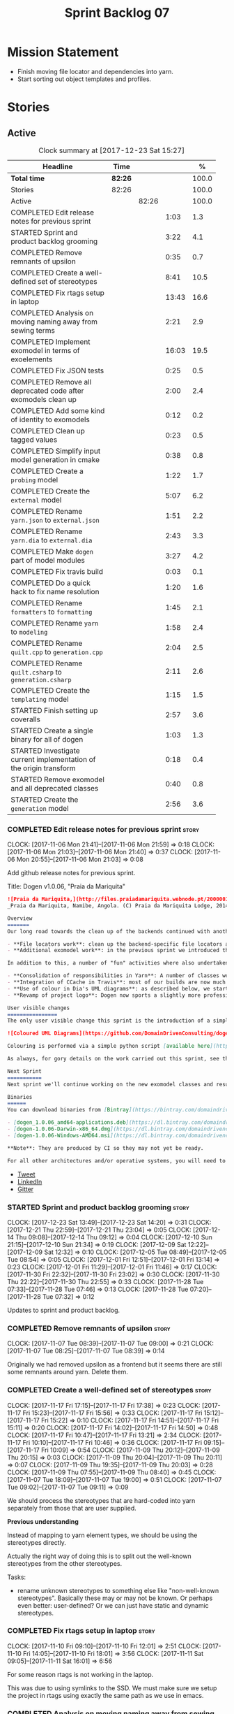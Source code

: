 #+title: Sprint Backlog 07
#+options: date:nil toc:nil author:nil num:nil
#+todo: STARTED | COMPLETED CANCELLED POSTPONED
#+tags: { story(s) epic(e) }

* Mission Statement

- Finish moving file locator and dependencies into yarn.
- Start sorting out object templates and profiles.

* Stories

** Active

#+begin: clocktable :maxlevel 3 :scope subtree :indent nil :emphasize nil :scope file :narrow 75 :formula %
#+CAPTION: Clock summary at [2017-12-23 Sat 15:27]
| <75>                                                                        |         |       |       |       |
| Headline                                                                    | Time    |       |       |     % |
|-----------------------------------------------------------------------------+---------+-------+-------+-------|
| *Total time*                                                                | *82:26* |       |       | 100.0 |
|-----------------------------------------------------------------------------+---------+-------+-------+-------|
| Stories                                                                     | 82:26   |       |       | 100.0 |
| Active                                                                      |         | 82:26 |       | 100.0 |
| COMPLETED Edit release notes for previous sprint                            |         |       |  1:03 |   1.3 |
| STARTED Sprint and product backlog grooming                                 |         |       |  3:22 |   4.1 |
| COMPLETED Remove remnants of upsilon                                        |         |       |  0:35 |   0.7 |
| COMPLETED Create a well-defined set of stereotypes                          |         |       |  8:41 |  10.5 |
| COMPLETED Fix rtags setup in laptop                                         |         |       | 13:43 |  16.6 |
| COMPLETED Analysis on moving naming away from sewing terms                  |         |       |  2:21 |   2.9 |
| COMPLETED Implement exomodel in terms of exoelements                        |         |       | 16:03 |  19.5 |
| COMPLETED Fix JSON tests                                                    |         |       |  0:25 |   0.5 |
| COMPLETED Remove all deprecated code after exomodels clean up               |         |       |  2:00 |   2.4 |
| COMPLETED Add some kind of identity to exomodels                            |         |       |  0:12 |   0.2 |
| COMPLETED Clean up tagged values                                            |         |       |  0:23 |   0.5 |
| COMPLETED Simplify input model generation in cmake                          |         |       |  0:38 |   0.8 |
| COMPLETED Create a =probing= model                                          |         |       |  1:22 |   1.7 |
| COMPLETED Create the =external= model                                       |         |       |  5:07 |   6.2 |
| COMPLETED Rename =yarn.json= to =external.json=                             |         |       |  1:51 |   2.2 |
| COMPLETED Rename =yarn.dia= to =external.dia=                               |         |       |  2:43 |   3.3 |
| COMPLETED Make =dogen= part of model modules                                |         |       |  3:27 |   4.2 |
| COMPLETED Fix travis build                                                  |         |       |  0:03 |   0.1 |
| COMPLETED Do a quick hack to fix name resolution                            |         |       |  1:20 |   1.6 |
| COMPLETED Rename =formatters= to =formatting=                               |         |       |  1:45 |   2.1 |
| COMPLETED Rename =yarn= to =modeling=                                       |         |       |  1:58 |   2.4 |
| COMPLETED Rename =quilt.cpp= to =generation.cpp=                            |         |       |  2:04 |   2.5 |
| COMPLETED Rename =quilt.csharp= to =generation.csharp=                      |         |       |  2:11 |   2.6 |
| COMPLETED Create the =templating= model                                     |         |       |  1:15 |   1.5 |
| STARTED Finish setting up coveralls                                         |         |       |  2:57 |   3.6 |
| STARTED Create a single binary for all of dogen                             |         |       |  1:03 |   1.3 |
| STARTED Investigate current implementation of the origin transform          |         |       |  0:18 |   0.4 |
| STARTED Remove exomodel and all deprecated classes                          |         |       |  0:40 |   0.8 |
| STARTED Create the =generation= model                                       |         |       |  2:56 |   3.6 |
#+TBLFM: $5='(org-clock-time% @3$2 $2..$4);%.1f
#+end:

*** COMPLETED Edit release notes for previous sprint                  :story:
    CLOSED: [2017-11-06 Mon 21:40]
    CLOCK: [2017-11-06 Mon 21:41]--[2017-11-06 Mon 21:59] =>  0:18
    CLOCK: [2017-11-06 Mon 21:03]--[2017-11-06 Mon 21:40] =>  0:37
    CLOCK: [2017-11-06 Mon 20:55]--[2017-11-06 Mon 21:03] =>  0:08

Add github release notes for previous sprint.

Title: Dogen v1.0.06, "Praia da Mariquita"

#+begin_src markdown
![Praia da Mariquita,](http://files.praiadamariquita.webnode.pt/200000109-50eaf52e2d/2015-10-17%2020.02.17.jpg)
_Praia da Mariquita, Namibe, Angola. (C) Praia da Mariquita Lodge, 2014._

Overview
=======
Our long road towards the clean up of the backends continued with another long and arduous sprint. The bulk of the work in this sprint was focused on two activities:

- **File locators work**: clean up the backend-specific file locators and move them into yarn. In order to do this we needed to generalise a large number of data structures that were originally designed to be language-specific. This has proven to be quite a challenge, and we probably still have another full sprint ahead of us on this work.
- **Additional exomodel work**: in the previous sprint we introduced the concept of _exomodels_; these originally used the regular meta-model elements such as ```yarn::object``` and so forth. This sprint it became obvious that a further round of simplification is still required, moving away from the core meta-model elements within the frontends. This work has only started but we can already see two obvious benefits: a) creating a frontend will be much easier, with very little code required b) the final JSON format will be quite trivial, making it easy for users to generate it or to map it from other tooling.

In addition to this, a number of "fun" activities where also undertaken to break away from the monotony of refactoring. These also provided tangible benefits in terms of Dogen development:

- **Consolidation of responsibilities in Yarn**: A number of classes were tidied up and moved into Yarn, making the meta-model more cohesive (file housekeeping, artefact writing, etc). Other classes already in Yarn were improved (better naming, remove classes that did not add any value, etc).
- **Integration of CCache in Travis**: most of our builds are now much quicker (in the order of tens of minutes or less) due to caching of translation units. Unfortunately, this work does not extend to GCC's Debug build (for some not yet understood reason) nor to OSX (given the peculiarities of its many packaging systems, we still haven't quite figure out how to install CCache) nor to Windows (its not clear that AppVeyor and/or MSVC support CCache or a CCache like tool).
- **Use of colour in Dia's UML diagrams**: as described below, we started colour-coding UML classes in Dia.
- **Revamp of project logo**: Dogen now sports a slightly more professional project logo [in Github](https://github.com/DomainDrivenConsulting/dogen).

User visible changes
================
The only user visible change this sprint is the introduction of a simple colour scheme for Dia UML Diagrams. This idea was largely copied from this paper: [Instinct: A Biologically Inspired Reactive Planner for Embedded Environments](http://www.robwortham.com/wp-content/uploads/2016/05/ICAPS-2016-PlanRob-Instinct-Planner.pdf). Note that the colours have no meaning to Dogen itself, but they do make interpreting diagrams a lot easier.

![Coloured UML Diagrams](https://github.com/DomainDrivenConsulting/dogen/raw/master/doc/blog/images/colour_coded_uml_diagrams.png)

Colouring is performed via a simple python script [available here](https://github.com/DomainDrivenConsulting/dogen/blob/master/projects/dia/python/colour.py), which can be executed in Dia's interactive python console.

As always, for gory details on the work carried out this sprint, see the [sprint log](https://github.com/DomainDrivenConsulting/dogen/blob/master/doc/agile/v1/sprint_backlog_06.org).

Next Sprint
===========
Next sprint we'll continue working on the new exomodel classes and resume the work on the backend-agnostic file locator.

Binaries
======
You can download binaries from [Bintray](https://bintray.com/domaindrivenconsulting/Dogen) for OSX, Linux and Windows (all 64-bit):

- [dogen_1.0.06_amd64-applications.deb](https://dl.bintray.com/domaindrivenconsulting/Dogen/1.0.06/dogen_1.0.06_amd64-applications.deb)
- [dogen-1.0.06-Darwin-x86_64.dmg](https://dl.bintray.com/domaindrivenconsulting/Dogen/1.0.06/dogen-1.0.06-Darwin-x86_64.dmg)
- [dogen-1.0.06-Windows-AMD64.msi](https://dl.bintray.com/domaindrivenconsulting/Dogen/dogen-1.0.06-Windows-AMD64.msi)

**Note**: They are produced by CI so they may not yet be ready.

For all other architectures and/or operative systems, you will need to build Dogen from source. Source downloads are available below.
#+end_src

- [[https://twitter.com/MarcoCraveiro/status/927655421531361280][Tweet]]
- [[https://www.linkedin.com/feed/update/urn:li:activity:6333421782644719616][LinkedIn]]
- [[https://gitter.im/DomainDrivenConsulting/dogen][Gitter]]

*** STARTED Sprint and product backlog grooming                       :story:
    CLOCK: [2017-12-23 Sat 13:49]--[2017-12-23 Sat 14:20] =>  0:31
    CLOCK: [2017-12-21 Thu 22:59]--[2017-12-21 Thu 23:04] =>  0:05
    CLOCK: [2017-12-14 Thu 09:08]--[2017-12-14 Thu 09:12] =>  0:04
    CLOCK: [2017-12-10 Sun 21:15]--[2017-12-10 Sun 21:34] =>  0:19
    CLOCK: [2017-12-09 Sat 12:22]--[2017-12-09 Sat 12:32] =>  0:10
    CLOCK: [2017-12-05 Tue 08:49]--[2017-12-05 Tue 08:54] =>  0:05
    CLOCK: [2017-12-01 Fri 12:51]--[2017-12-01 Fri 13:14] =>  0:23
    CLOCK: [2017-12-01 Fri 11:29]--[2017-12-01 Fri 11:46] =>  0:17
    CLOCK: [2017-11-30 Fri 22:32]--[2017-11-30 Fri 23:02] =>  0:30
    CLOCK: [2017-11-30 Thu 22:22]--[2017-11-30 Thu 22:55] =>  0:33
    CLOCK: [2017-11-28 Tue 07:33]--[2017-11-28 Tue 07:46] =>  0:13
    CLOCK: [2017-11-28 Tue 07:20]--[2017-11-28 Tue 07:32] =>  0:12

Updates to sprint and product backlog.

*** COMPLETED Remove remnants of upsilon                              :story:
    CLOSED: [2017-11-07 Tue 09:00]
    CLOCK: [2017-11-07 Tue 08:39]--[2017-11-07 Tue 09:00] =>  0:21
    CLOCK: [2017-11-07 Tue 08:25]--[2017-11-07 Tue 08:39] =>  0:14

Originally we had removed upsilon as a frontend but it seems there are
still some remnants around yarn. Delete them.

*** COMPLETED Create a well-defined set of stereotypes                :story:
    CLOSED: [2017-11-17 Fri 15:56]
    CLOCK: [2017-11-17 Fri 17:15]--[2017-11-17 Fri 17:38] =>  0:23
    CLOCK: [2017-11-17 Fri 15:23]--[2017-11-17 Fri 15:56] =>  0:33
    CLOCK: [2017-11-17 Fri 15:12]--[2017-11-17 Fri 15:22] =>  0:10
    CLOCK: [2017-11-17 Fri 14:51]--[2017-11-17 Fri 15:11] =>  0:20
    CLOCK: [2017-11-17 Fri 14:02]--[2017-11-17 Fri 14:50] =>  0:48
    CLOCK: [2017-11-17 Fri 10:47]--[2017-11-17 Fri 13:21] =>  2:34
    CLOCK: [2017-11-17 Fri 10:10]--[2017-11-17 Fri 10:46] =>  0:36
    CLOCK: [2017-11-17 Fri 09:15]--[2017-11-17 Fri 10:09] =>  0:54
    CLOCK: [2017-11-09 Thu 20:12]--[2017-11-09 Thu 20:15] =>  0:03
    CLOCK: [2017-11-09 Thu 20:04]--[2017-11-09 Thu 20:11] =>  0:07
    CLOCK: [2017-11-09 Thu 19:35]--[2017-11-09 Thu 20:03] =>  0:28
    CLOCK: [2017-11-09 Thu 07:55]--[2017-11-09 Thu 08:40] =>  0:45
    CLOCK: [2017-11-07 Tue 18:09]--[2017-11-07 Tue 19:00] =>  0:51
    CLOCK: [2017-11-07 Tue 09:02]--[2017-11-07 Tue 09:11] =>  0:09

We should process the stereotypes that are hard-coded into yarn
separately from those that are user supplied.

*Previous understanding*

Instead of mapping to yarn element types, we should be using the
stereotypes directly.

Actually the right way of doing this is to split out the well-known
stereotypes from the other stereotypes.

Tasks:

- rename unknown stereotypes to something else like "non-well-known
  stereotypes". Basically these may or may not be known. Or perhaps
  even better: user-defined? Or we can just have static and dynamic
  stereotypes.

*** COMPLETED Fix rtags setup in laptop                               :story:
    CLOSED: [2017-11-28 Tue 07:27]
    CLOCK: [2017-11-10 Fri 09:10]--[2017-11-10 Fri 12:01] =>  2:51
    CLOCK: [2017-11-10 Fri 14:05]--[2017-11-10 Fri 18:01] =>  3:56
    CLOCK: [2017-11-11 Sat 09:05]--[2017-11-11 Sat 16:01] =>  6:56

For some reason rtags is not working in the laptop.

This was due to using symlinks to the SSD. We must make sure we setup
the project in rtags using exactly the same path as we use in emacs.

*** COMPLETED Analysis on moving naming away from sewing terms        :story:
    CLOSED: [2017-12-01 Fri 13:18]
    CLOCK: [2017-12-01 Fri 13:15]--[2017-12-01 Fri 13:52] =>  0:37
    CLOCK: [2017-11-30 Thu 07:22]--[2017-11-30 Thu 08:11] =>  0:49
    CLOCK: [2017-11-28 Tue 17:52]--[2017-11-28 Tue 18:47] =>  0:55

Originally we came up with the sewing naming convention because there
was this idea that we'd end up with a large number of little tools,
each with their own model and binary. However, with the hindsight of
several years of development and better understanding of the domain,
it now seems that the big building blocks are as follows:

- =frontend=: what we are calling =exomodel= at present and associated
  types; its interface, registrar, etc; the dia and json frontends.
- "middle-end": which we could call =modeling= core meta-model types,
  transformations and helpers.
- =backend=: effectively the =cpp= and =csharp= backends. Conceptually
  these could make up the =quilt= kernel but this can just be a string
  rather than a namespace. We are not even sure if we will ever
  require more than one kernel. We could also call this component
  =codegen= given its only concern is to generate code. Alternatively:
  =generation=.
- =templating=: wale and stitch.
- =annotations=: this can stay as it is, though it would be nice to
  have a class called tagged value, in keeping with the literature.
- =formatters=: this can be renamed to =formatting=?
- =utility=: stays as is.

The big question to ask here though is what is the purpose of the code
structure. In theory, one could be renaming and refactoring for ever,
so there must be some kind of halting function that tells us when we
reached some kind of stable state that is good enough. This could be
achieved via criteria. We can come up with a laundry list of what the
project structure should promote.

Notes on project structure:

- it should make it easy to add new frontends. A developer should not
  need to know anything about the internals of yarn/modeling in order
  to add a new frontend. The current structure fails on this regard
  because we have merged the frontends with the middle-end.
- it should make it easy to add new backends. This is already the
  case, more or less, given the decoupling we've done of quilt and
  yarn.
- the names should provide a good indication of what the model does,
  at least to someone familiar to the domain. We fail on this regard
  due to the use of sewing terms which are not used commonly in the
  model driven literature.
- the dependencies between projects should not have cycles. This is
  the case at present, but having said that we still have yarn
  connected to both the frontends and the backends (even if this is
  achieved via interfaces). An ideal world would be where the three
  components would be linked in linear fashion only. However, one has
  to be wary of foolish consistency here. In terms of the domain
  literature, making everything a transform is the correct approach
  and this is what we've achieved at present (e.g. frontends and
  backends are merely transformations). Also the dependency is
  cyclical only if one considers its run-time aspects rather than
  compile time. The middle-end compiles fine in isolation, but one
  cannot run its tests because they rely on the presence of frontends
  and backends.
- another way of looking at the problem is to say that we need a
  mirror structure for frontends/middlened/backends: they all have a
  meta-model and transforms. Each can expose transform chains. This in
  effect moves us a bit backwards the old world where we had knit as a
  top-level model but we don't have a good name for what "knit" would
  be. Its responsibility would be to hook together the top-level
  transforms. We moved away from it because knit was mainly an empty
  model with only two or three classes, so the overhead did not
  justify its existence.
- if we were to move what we currently call =model= into a =backend=
  project, and move all the associated transforms as well, we would
  have a slightly meatier model (e.g. as opposed to =quilt= which had
  only a couple of classes). This would also help in terms of
  symmetry: three tiers, each with its meta-model and transforms. You
  only need to know about the transforms on a given tier when you are
  doing changes there. One slight wrinkle to this symmetric nirvana is
  that we still have a =model= and a =text_model=, both of which would
  live (presumably) in codegen. Or if not, then middleend would have a
  similar issue (endomodel and model). The latter makes more sense. We
  could probably get away with endomodel - in fact it becomes even
  more meaningful, the model used for internal purposes only. All
  other models can be rename to just "model".
- all of this leaves us with the perennial question of who guards the
  guardians. We need a top-level model that glues together the other
  three. This is knit by another name. The engineering decision that
  has to be made is whether having a trivial model like knit (for
  which we do not have a good name) and making the project structure
  clean outweighs having little "modelets" with very little
  responsibility.
- the model that sits at the top could be called =orchestrator= or
  =orchestration= because it orchestrates all components.

In conclusion, we'd have the following libraries:

- =annotations=: unchanged.
- =formatting=: simple rename. No longer =formatters= as this is not
  the place where all formatters are defined, but instead provides the
  primitives for formatting.
- =dia=: unchanged.
- =exogenous=, including =exogenous.dia= and =exogenous.json=:
  frontends and associated transforms. With this name, we don't have
  to worry about finding a good name for middle-end. Also frontend and
  backend imply there is only one way to hook together the components,
  which is not right.
- =modeling=: endomodel and all associated transforms and
  helpers.
- =codegen=, including =codegen.cpp= and =codegen.csharp=. model and
  all associated transforms and helpers move to =codegen=. Model now
  becomes more like formattables model; we probably need to introduce
  a class like augmented element that aggregates element and element
  properties.
- =templates=: merges stitch and wale; these become namespaces.
- =orchestration=: top-level transforms (e.g. knit, tailor). Depends
  on all other libraries.

And the following binaries:

- =cli=: (producing =dogen.cli=): command-line interface for all
  functionality.
- =web=: wt based site.
- =http=: beast based api.
- =server=: raw sockets api.

*** COMPLETED Implement exomodel in terms of exoelements              :story:
    CLOSED: [2017-12-05 Tue 08:37]
    CLOCK: [2017-12-04 Mon 22:47]--[2017-12-04 Mon 23:46] =>  0:59
    CLOCK: [2017-12-04 Mon 22:42]--[2017-12-04 Mon 22:46] =>  0:04
    CLOCK: [2017-12-04 Mon 22:35]--[2017-12-04 Mon 22:41] =>  0:06
    CLOCK: [2017-12-04 Mon 20:41]--[2017-12-04 Mon 22:34] =>  1:53
    CLOCK: [2017-12-03 Sun 08:07]--[2017-12-03 Sun 08:44] =>  0:37
    CLOCK: [2017-12-03 Sun 00:22]--[2017-12-03 Sun 00:45] =>  0:23
    CLOCK: [2017-12-02 Sat 23:49]--[2017-12-03 Sun 00:21] =>  0:32
    CLOCK: [2017-12-02 Sat 23:18]--[2017-12-02 Sat 23:48] =>  0:30
    CLOCK: [2017-12-02 Sat 23:09]--[2017-12-02 Sat 23:17] =>  0:08
    CLOCK: [2017-12-02 Sat 22:01]--[2017-12-02 Sat 23:08] =>  1:07
    CLOCK: [2017-12-02 Sat 21:48]--[2017-12-02 Sat 22:00] =>  0:12
    CLOCK: [2017-12-02 Sat 21:16]--[2017-12-02 Sat 21:47] =>  0:31
    CLOCK: [2017-12-02 Sat 20:55]--[2017-12-02 Sat 21:15] =>  0:20
    CLOCK: [2017-12-02 Sat 20:44]--[2017-12-02 Sat 20:47] =>  0:03
    CLOCK: [2017-12-02 Sat 20:37]--[2017-12-02 Sat 20:43] =>  0:06
    CLOCK: [2017-12-02 Sat 20:29]--[2017-12-02 Sat 20:36] =>  0:07
    CLOCK: [2017-12-02 Sat 19:32]--[2017-12-02 Sat 20:28] =>  0:56
    CLOCK: [2017-12-02 Sat 17:06]--[2017-12-02 Sat 17:45] =>  0:39
    CLOCK: [2017-12-02 Sat 16:55]--[2017-12-02 Sat 17:05] =>  0:10
    CLOCK: [2017-12-02 Sat 15:40]--[2017-12-02 Sat 16:54] =>  1:14
    CLOCK: [2017-12-02 Sat 12:24]--[2017-12-02 Sat 12:28] =>  0:04
    CLOCK: [2017-12-02 Sat 12:05]--[2017-12-02 Sat 12:23] =>  0:18
    CLOCK: [2017-12-02 Sat 11:31]--[2017-12-02 Sat 12:04] =>  0:33
    CLOCK: [2017-12-01 Fri 23:29]--[2017-12-01 Fri 23:31] =>  0:02
    CLOCK: [2017-12-01 Fri 23:21]--[2017-12-01 Fri 23:28] =>  0:07
    CLOCK: [2017-12-01 Fri 23:06]--[2017-12-01 Fri 23:20] =>  0:14
    CLOCK: [2017-12-01 Fri 22:46]--[2017-12-01 Fri 23:05] =>  0:19
    CLOCK: [2017-12-01 Fri 22:35]--[2017-12-01 Fri 22:45] =>  0:10
    CLOCK: [2017-12-01 Fri 21:14]--[2017-12-01 Fri 22:34] =>  1:20
    CLOCK: [2017-12-01 Fri 21:03]--[2017-12-01 Fri 21:13] =>  0:10
    CLOCK: [2017-12-01 Fri 18:42]--[2017-12-01 Fri 18:51] =>  0:09
    CLOCK: [2017-12-01 Fri 15:58]--[2017-12-01 Fri 16:06] =>  0:08
    CLOCK: [2017-12-01 Fri 14:25]--[2017-12-01 Fri 15:46] =>  1:21
    CLOCK: [2017-12-01 Fri 13:53]--[2017-12-01 Fri 14:24] =>  0:31

For details on the analysis, see the comments in the previous sprint.

Notes:

- now that there is no longer a mismatch between dia's model and
  yarn's model we can probably do away with the processed object and
  processed comment, and simply map dia directly into yarn.

Tasks:

- change yarn.dia to remember the "contained by" name rather than the
  module name. Construct the object names from the contained by
  name. Actually this won't work; the reason why we remember the
  entire module is because we need to do a lookup in order to find the
  module so we can update the documentation. We will still have this
  problem when it comes to exoelements. Best to just create another
  map this time to exoelement and follow the pattern. Actually, we can
  clean this up slightly: create a map of exoelements
- add exoelement, exoattribute.
- create a parallel infrastructure in dia that populates the
  exoelements.
- create a new transform that converts exoelements into
  endomodels. Somehow isolate the dia part of the pipeline so we can
  switch between new world and old world. Actually we could very
  simply check the exoelements container; if not empty use that,
  otherwise use legacy.
- once we get the dia side of the pipeline working, delete all classes
  related to old world in yarn.dia.
- create an hydrator that reads the new json and creates
  exoelements. Add some basic feature switch so we can alternate
  between new world and old world.

Problems:

- modules do not have a stereotype
- add yarn element types enum to yarn and a method that given a
  container of strings, returns the types. Use these in yarn.dia
- add string constants for element stereotypes and use these to mark
  the exoelements. Use this method in the stereotypes transforms in
  yarn.
- name does not have the module (e.g. contained by is not working).

Tasks:

- add a new boolean flag to switch between new world and old
  world. Set it only on yarn.dia for now.
- move naming transform to endomodels.
- add code in exomodel to endomodel transform to convert exolements
  into elements. Look at yarn.dia for this.
- handle root module in terms of exoelements.
- handle annotations. We need to create some kind of factory that uses
  the annotation groups factory logic but just for a single
  annotation.
- create new JSON format for exomodels. Update JSON parser to
  read/write it. Set flag to true in JSON.
- JSON needs to explicitly contain fallback stereotype or else tailor
  roundtrip will fail. We should check that fallback is not default,
  if so do not bother outputting it.

*** COMPLETED Fix JSON tests                                          :story:
    CLOSED: [2017-12-05 Tue 08:48]
    CLOCK: [2017-12-05 Tue 08:38]--[2017-12-05 Tue 08:48] =>  0:10
    CLOCK: [2017-12-05 Tue 08:22]--[2017-12-05 Tue 08:37] =>  0:15

After implementing the exomoel in terms of exoelements, we broke the
JSON tests.

*** COMPLETED Remove all deprecated code after exomodels clean up     :story:
    CLOSED: [2017-12-05 Tue 21:12]
    CLOCK: [2017-12-05 Tue 20:55]--[2017-12-05 Tue 21:16] =>  0:21
    CLOCK: [2017-12-05 Tue 20:31]--[2017-12-05 Tue 20:54] =>  0:23
    CLOCK: [2017-12-05 Tue 19:25]--[2017-12-05 Tue 19:41] =>  0:16
    CLOCK: [2017-12-05 Tue 18:22]--[2017-12-05 Tue 18:45] =>  0:23
    CLOCK: [2017-12-05 Tue 18:16]--[2017-12-05 Tue 18:21] =>  0:05
    CLOCK: [2017-12-05 Tue 18:11]--[2017-12-05 Tue 18:15] =>  0:04
    CLOCK: [2017-12-05 Tue 17:53]--[2017-12-05 Tue 18:10] =>  0:17
    CLOCK: [2017-12-05 Tue 09:01]--[2017-12-05 Tue 09:07] =>  0:06
    CLOCK: [2017-12-05 Tue 08:55]--[2017-12-05 Tue 09:00] =>  0:05

Remove all deprecated code:

- yarn.json: hydrator related classes
- yarn: drop exoelement properties, drop new code logic, groups in
  context, annotations transform, nameable/metanameable from exomodel.
- annotations: scribble groups and related classes.
- stitch: drop usage of scribbles

*** COMPLETED Add some kind of identity to exomodels                  :story:
    CLOSED: [2017-12-05 Tue 21:30]
    CLOCK: [2017-12-05 Tue 21:17]--[2017-12-05 Tue 21:29] =>  0:12

We need some way of identifying exomodels. We cannot use the name
"name" given that this is computed based on meta-data. However, we
could use either "id" or filename.

*** COMPLETED Clean up tagged values                                  :story:
    CLOSED: [2017-12-05 Tue 21:55]
    CLOCK: [2017-12-05 Tue 21:37]--[2017-12-05 Tue 21:55] =>  0:18
    CLOCK: [2017-12-05 Tue 21:31]--[2017-12-05 Tue 21:36] =>  0:05

Tasks:

- rename entries in annotations to tagged values.
- rename key value pairs to tagged values in yarn.dia processed
  object.

*** COMPLETED Simplify input model generation in cmake                :story:
    CLOSED: [2017-12-07 Thu 08:59]
    CLOCK: [2017-12-07 Thu 08:23]--[2017-12-07 Thu 09:01] =>  0:38

At present we have copy and pasted the input model targets in cmake,
for both JSON and dia. This is not ideal:

- its a pain to add new targets
- JSON and dia options can start to diverge over time.

Factor out all the common code and create targets using a loop.

*** COMPLETED Create a =probing= model                                :story:
    CLOSED: [2017-12-09 Sat 12:28]
    CLOCK: [2017-12-09 Sat 12:14]--[2017-12-09 Sat 12:21] =>  0:07
    CLOCK: [2017-12-09 Sat 12:02]--[2017-12-09 Sat 12:13] =>  0:11
    CLOCK: [2017-12-09 Sat 11:45]--[2017-12-09 Sat 12:01] =>  0:16
    CLOCK: [2017-12-09 Sat 11:29]--[2017-12-09 Sat 11:44] =>  0:15
    CLOCK: [2017-12-09 Sat 11:01]--[2017-12-09 Sat 11:28] =>  0:27
    CLOCK: [2017-12-07 Thu 09:01]--[2017-12-07 Thu 09:07] =>  0:06

We need to move the probing logic into a transforms model, so we can
use it outside of yarn. We should also move:

- context, context factory
- options

Actually it makes more sense to just have the probing infrastructure.

We need a way to generalise the "initial input" dumping. In effect,
what we are really saying is that within a transform we may need to
dump more state than just the initial inputs. We need a way to express
this in the probing API.

*** COMPLETED Create the =external= model                             :story:
    CLOSED: [2017-12-09 Sat 16:47]
    CLOCK: [2017-12-09 Sat 16:20]--[2017-12-09 Sat 16:38] =>  0:18
    CLOCK: [2017-12-09 Sat 16:02]--[2017-12-09 Sat 16:19] =>  0:17
    CLOCK: [2017-12-09 Sat 15:23]--[2017-12-09 Sat 16:01] =>  0:38
    CLOCK: [2017-12-09 Sat 14:34]--[2017-12-09 Sat 15:22] =>  0:48
    CLOCK: [2017-12-09 Sat 12:48]--[2017-12-09 Sat 13:02] =>  0:14
    CLOCK: [2017-12-09 Sat 12:33]--[2017-12-09 Sat 12:47] =>  0:14
    CLOCK: [2017-12-06 Wed 20:43]--[2017-12-06 Wed 23:21] =>  2:38

Create a new model called =external= and move all exogenous model
related class to it.

Consider naming it =codec=.

We should also split the model into the usual transforms, helpers,
meta-model etc split. The top level transforms should be:

- to dia diagram
- to processed object
- to model

Notes:

- we should have a dia to codec model chain.
- rename adapter to factory to match processed object.

*** COMPLETED Rename =yarn.json= to =external.json=                   :story:
    CLOSED: [2017-12-10 Sun 00:16]
    CLOCK: [2017-12-10 Sun 00:10]--[2017-12-10 Sun 00:16] =>  0:06
    CLOCK: [2017-12-09 Sat 23:36]--[2017-12-10 Sun 00:09] =>  0:33
    CLOCK: [2017-12-09 Sat 21:46]--[2017-12-09 Sat 22:16] =>  0:30
    CLOCK: [2017-12-09 Sat 21:24]--[2017-12-09 Sat 21:45] =>  0:21
    CLOCK: [2017-12-09 Sat 21:05]--[2017-12-09 Sat 21:23] =>  0:18
    CLOCK: [2017-12-09 Sat 21:01]--[2017-12-09 Sat 21:04] =>  0:03

As per analysis story, we are moving away from the sewing terms.

*** COMPLETED Rename =yarn.dia= to =external.dia=                     :story:
    CLOSED: [2017-12-10 Sun 15:02]
    CLOCK: [2017-12-10 Sun 20:55]--[2017-12-10 Sun 21:14] =>  0:19
    CLOCK: [2017-12-10 Sun 15:00]--[2017-12-10 Sun 15:02] =>  0:02
    CLOCK: [2017-12-10 Sun 14:51]--[2017-12-10 Sun 14:59] =>  0:08
    CLOCK: [2017-12-10 Sun 00:56]--[2017-12-10 Sun 01:12] =>  0:16
    CLOCK: [2017-12-10 Sun 00:17]--[2017-12-10 Sun 00:55] =>  0:38
    CLOCK: [2017-12-09 Sat 23:21]--[2017-12-09 Sat 23:35] =>  0:14
    CLOCK: [2017-12-09 Sat 22:17]--[2017-12-09 Sat 22:38] =>  0:21
    CLOCK: [2017-12-09 Sat 17:26]--[2017-12-09 Sat 17:28] =>  0:02
    CLOCK: [2017-12-09 Sat 17:01]--[2017-12-09 Sat 17:25] =>  0:24
    CLOCK: [2017-12-09 Sat 16:59]--[2017-12-09 Sat 17:00] =>  0:01
    CLOCK: [2017-12-09 Sat 16:54]--[2017-12-09 Sat 16:58] =>  0:04
    CLOCK: [2017-12-09 Sat 16:48]--[2017-12-09 Sat 16:53] =>  0:05
    CLOCK: [2017-12-09 Sat 16:38]--[2017-12-09 Sat 16:47] =>  0:09

As per analysis story, we are moving away from the sewing terms.

*** COMPLETED Make =dogen= part of model modules                      :story:
    CLOSED: [2017-12-12 Tue 23:12]
    CLOCK: [2017-12-12 Tue 20:25]--[2017-12-12 Tue 23:12] =>  2:47
    CLOCK: [2017-12-12 Tue 19:44]--[2017-12-12 Tue 20:24] =>  0:40

Whilst we are renaming the models, we should perform a long-standing
task from the early days of dogen: to make =dogen= part of the model
modules rather than the external modules. This makes the folder
structure cleaner under projects. This needs to be done all in one go
for it to work or else it will break resolution.

Tasks:

- rename input models
- drop external module from input models, add to model modules
- rename project folders
- code-generate; expectation is that no files will change (after
  folder rename).

*** COMPLETED Fix travis build                                        :story:
    CLOSED: [2017-12-13 Wed 08:29]
    CLOCK: [2017-12-13 Wed 08:26]--[2017-12-13 Wed 08:29] =>  0:03

- C# cannot locate solution
- hello world cannot locate diagram

*** COMPLETED Do a quick hack to fix name resolution                  :story:
    CLOSED: [2017-12-14 Thu 09:09]
    CLOCK: [2017-12-14 Thu 08:49]--[2017-12-14 Thu 09:07] =>  0:18
    CLOCK: [2017-12-14 Thu 08:27]--[2017-12-14 Thu 08:48] =>  0:21
    CLOCK: [2017-12-13 Wed 08:30]--[2017-12-13 Wed 09:11] =>  0:41

Even since we did the external modules / model modules change we broke
code generation; this is because we do not go up the model modules
during name resolution. Add this to resolver.

Add a quick hack just to get the code generator working. We will fix
this properly later.

*** COMPLETED Rename =formatters= to =formatting=                     :story:
    CLOSED: [2017-12-19 Tue 11:30]
    CLOCK: [2017-12-19 Tue 11:14]--[2017-12-19 Tue 11:32] =>  0:18
    CLOCK: [2017-12-19 Tue 08:31]--[2017-12-19 Tue 08:43] =>  0:12
    CLOCK: [2017-12-19 Tue 08:23]--[2017-12-19 Tue 08:30] =>  0:07
    CLOCK: [2017-12-19 Tue 07:37]--[2017-12-19 Tue 08:22] =>  0:45
    CLOCK: [2017-12-19 Tue 07:20]--[2017-12-19 Tue 07:36] =>  0:16
    CLOCK: [2017-12-19 Tue 06:58]--[2017-12-19 Tue 07:05] =>  0:38

As per analysis story, we are moving away from the sewing terms.

*** COMPLETED Rename =yarn= to =modeling=                             :story:
    CLOSED: [2017-12-21 Thu 22:39]
    CLOCK: [2017-12-21 Thu 22:40]--[2017-12-21 Thu 22:58] =>  0:18
    CLOCK: [2017-12-21 Thu 22:21]--[2017-12-21 Thu 22:39] =>  0:18
    CLOCK: [2017-12-21 Thu 22:03]--[2017-12-21 Thu 22:20] =>  0:17
    CLOCK: [2017-12-21 Thu 20:57]--[2017-12-21 Thu 22:02] =>  1:05

As per analysis story, we are moving away from the sewing terms.

Tasks:

- rename endomodel to just model.
- simplify the transform options to contain only modeling specific
  things.

*** COMPLETED Rename =quilt.cpp= to =generation.cpp=                  :story:
    CLOSED: [2017-12-22 Fri 14:19]
    CLOCK: [2017-12-22 Fri 14:02]--[2017-12-22 Fri 14:19] =>  0:17
    CLOCK: [2017-12-22 Fri 10:33]--[2017-12-22 Fri 12:20] =>  1:47

As per analysis story, we are moving away from the sewing terms.

*** COMPLETED Rename =quilt.csharp= to =generation.csharp=            :story:
    CLOSED: [2017-12-22 Fri 17:32]
    CLOCK: [2017-12-22 Fri 15:05]--[2017-12-22 Fri 16:32] =>  1:27
    CLOCK: [2017-12-22 Fri 14:20]--[2017-12-22 Fri 15:04] =>  0:44

As per analysis story, we are moving away from the sewing terms.

*** COMPLETED Create the =templating= model                           :story:
    CLOSED: [2017-12-22 Fri 21:49]
    CLOCK: [2017-12-22 Fri 21:43]--[2017-12-22 Fri 21:49] =>  0:06
    CLOCK: [2017-12-22 Fri 21:03]--[2017-12-22 Fri 21:42] =>  0:39
    CLOCK: [2017-12-22 Fri 17:15]--[2017-12-22 Fri 17:45] =>  0:30

As per analysis story, we are moving away from the sewing terms.

Merge stitch and wale into a new model called =templating=.

*** STARTED Finish setting up coveralls                               :story:
    CLOCK: [2017-11-29 Wed 23:48]--[2017-11-30 Thu 00:21] =>  0:33
    CLOCK: [2017-11-29 Wed 22:45]--[2017-11-29 Wed 23:47] =>  1:02
    CLOCK: [2017-11-29 Wed 21:50]--[2017-11-29 Wed 22:20] =>  0:30
    CLOCK: [2017-11-29 Wed 19:02]--[2017-11-29 Wed 19:54] =>  0:52

Remaining issues:

- we are generating far too much output. We need to keep it quieter or
  we will break travis.
- we are not filtering out non-project files from initial
  processing. There must be a gcov option to ignore files.

: Process: /home/marco/Development/DomainDrivenConsulting/dogen/build/output/gcc-5/Debug/projects/quilt/spec/CMakeFiles/quilt.spec.dir/main.cpp.gcda
: ------------------------------------------------------------------------------
: File '../../../../projects/quilt/spec/main.cpp'
: Lines executed:62.50% of 8
: Creating '^#^#^#^#projects#quilt#spec#main.cpp.gcov'
:
: File '/usr/local/personal/include/boost/smart_ptr/detail/sp_counted_impl.hpp'
: Lines executed:60.00% of 20
: Creating '#usr#local#personal#include#boost#smart_ptr#detail#sp_counted_impl.hpp.gcov'

See also:

- [[https://github.com/JoakimSoderberg/coveralls-cmake-example/blob/master/CMakeLists.txt][example use of coveralls-cmake]]
- [[https://github.com/SpinWaveGenie/SpinWaveGenie/blob/master/libSpinWaveGenie/CMakeLists.txt][SpinWaveGenie's support for Coveralls]]
- maybe we should just use a different coverage provider. [[https://codecov.io/gh/DomainDrivenConsulting/dogen][CodeCov]]
  seems to be used by the kool kids. Example: [[https://github.com/ChaiScript/ChaiScript/blob/develop/CMakeLists.txt][ChaiScript]]. Example repo
  [[https://github.com/codecov/example-cpp11][here]] and for CMake specifically, [[https://github.com/codecov/example-cpp11-cmake][here]].
- we should generate coverage from the clang debug build only since
  that is the fastest build we have. We should use the clang coverage
  tool. See [[https://clang.llvm.org/docs/SourceBasedCodeCoverage.html][this document]].

Previous story [[https://github.com/DomainDrivenConsulting/dogen/blob/master/doc/agile/sprint_backlog_84.org#add-initial-support-for-coveralls][here]].

Notes:
- problems with python dependencies: [[https://github.com/micropython/micropython/issues/3246][cpp-coveralls 0.4.0 came and
  broke Travis build]]

*** STARTED Create a single binary for all of dogen                   :story:
    CLOCK: [2017-12-01 Fri 11:47]--[2017-12-01 Fri 12:50] =>  1:03

As per analysis, we need to create a single dogen binary, like so:

: dogen.cli COMMAND COMMAND_SPECIFIC_OPTIONS

Where =COMMAND= is:

- =transform=: functionality that is currently in tailor.
- =generate=: functionality that is currently in knitter.
- =expand=: functionality that is currently in stitcher plus expansion
  of wale templates.
- =make=: functionality in darter: create project, structure etc.

In order to support sub-commands we need to do a lot of hackery with
program options:

- [[https://gist.github.com/randomphrase/10801888][cmdoptions.cpp]]: Demonstration of how to do subcommand option
  processing with boost program_options
- [[https://stackoverflow.com/questions/15541498/how-to-implement-subcommands-using-boost-program-options][How to implement subcommands using Boost.Program_options?]]

*** STARTED Investigate current implementation of the origin transform :story:
    CLOCK: [2017-12-06 Wed 20:25]--[2017-12-06 Wed 20:43] =>  0:18

Do we need to have the origin expansion? can we not just supply the
origin type to the exomodel adapter directly?

Actually this cannot be done. The problem is we still need to
distinguish between dogen models and non-dogen models; we need to
register all dogen models. This is done via meta-data. We cannot use
the meta-data until we have converted into an endomodel. We could
consider having a flag at the exomodel level for this - it is a
concept at this level - but we still need to map it to origin
types. However, it is perhaps cleaner to express this concept at the
exomodel level rather than the endomodel level given we are saying
there are two different kinds of exomodels: proxyness is a fundamental
property of an exomodel. If we do this we can then do the mapping in
flight as we transform from exomodel to endomodel.

*** STARTED Remove exomodel and all deprecated classes                :story:
    CLOCK: [2017-12-09 Sat 23:03]--[2017-12-09 Sat 23:20] =>  0:17
    CLOCK: [2017-12-09 Sat 22:39]--[2017-12-09 Sat 23:02] =>  0:23

Once the =external= model has been created, we need to replace the
legacy exomodel related transforms; and once that is done, we need to
remove all of the legacy code.

*** STARTED Create the =generation= model                             :story:
    CLOCK: [2017-12-23 Sat 14:21]--[2017-12-23 Sat 15:27] =>  1:06
    CLOCK: [2017-12-23 Sat 11:48]--[2017-12-23 Sat 12:16] =>  0:28
    CLOCK: [2017-12-23 Sat 10:25]--[2017-12-23 Sat 11:47] =>  1:22

Create a new model called =generation= and move all code-generation
related class to it.

We need to create classes for element properties and make model have a
collection that is a pair of element and element properties. We need a
good name for this pair:

- extended element
- augmented element
- decorated element: though not using the decorator pattern; also, we
  already have decoration properties so this is confusing.

Alternatively we could just call it =element= and make it contain a
modeling element.

Approach:

- create a new generation model, copying across all of the meta-model
  and transform classes from yarn. Get the model to transform from
  endomodel to generation model.
- augment formattables with the new element properties. Supply this
  data via the context or assistant.

*** Reduce build times to avoid timeouts                              :story:

Refactoring at the moment is painful because every time we change
CMakeFiles we end up rebuilding everything. At 2K plus ninja targets,
it is a long wait. In addition, we have been getting really close to
the maximum travis time, resulting in lots of manual fiddling to get
things to work. However, there is one very easy win: split test models
from production code. This is more than just a quick hack, really:

- we are compiling the test models with every build at present, but
  since they are not production code, we only really need to validate
  them whenever they change. That is - for a given OS, compiler, etc -
  once a test model compiles, links and its tests run, nothing else
  needs to be said until the test model changes.
- test models change very infrequently; only when we do a breaking
  change on Dogen and we rebase.
- test models by definition do not reference production code (or at
  least, /should/ not).

As a first step we should try to isolate the two builds (production,
test models) via variables so that we can create separate
travis/appveyor builds for them. In the future we should make the
separation even more explicit, by moving the folder away from the
production code.

*Previous Understanding*

At present we get random build time violations on travis due to builds
taking longer than 50 mins. We need to think of ways to reduce the
build time. Things to try:

- remove all of the hashing etc for the types we don't need to hash.
- get rid of the warnings for boost.

*** Create the =orchestration= model                                  :story:

Create a model with the top-level transforms.

*** Clean up UML profiles and meta-data                               :story:

It makes more sense to create a dogen-wide UML profile rather than one
just specific to yarn/modeling. This means renaming all stereotypes to
dogen, i.e.: =yarn::object_template= becomes =dogen::object_template=
and so forth. Modeling/yarn is just one of the possible
implementations of the profile.

Notes:

- we should wait until we rename =quilt= too so we can clean up the
  quilt meta-data at the same time.
- rename references too since they belong to external, i.e.:

: #DOGEN yarn.reference=annotations.dia

  should be:

: #DOGEN external.reference=annotations.dia

- similarly with:

: #DOGEN yarn.dia.comment=true

  should instead be:

: #DOGEN external.dia.comment=true

  in fact, should we mention "tagged values" instead of "comment"?

*** Default model modules from filename                               :story:

It would be nice to be able to not have to supply model modules when
its obvious from the filename.

*** Rename the =transform= method to =apply=                          :story:

Its a bit silly to name classes =x_transform= and then to have their
main method also called =transform=. We should rename these to
something like =apply=.

*** Rewrite name resolution in terms of lists                         :story:

Even since we did the external modules / model modules change we broke
code generation; this is because we do not go up the model modules
during name resolution. We did a quick hack to fix this but it needs
to be done properly.

Let's walk through a simple example:. Name cames in as:

- model module: =probing=
- simple: =prober=

We are in model:

- model module: =dogen.external=

Expected behaviour is to try all combinations of model modules:

- =dogen.external.probing=
- =dogen.probing
- =probing=

This highlights a fundamental problem with resolution: we view the
{external, model internal} modules as if they are separate entities
but in reality, for the purposes of resolution, there is only one
thing that is relevant: the module path. If it matches because of
{external, model internal} modules, well that is not relevant to
resolution. Other users of =name= do need to know this information
(for example to  generate directories or file names) but not the
resolver.

Interestingly, because we are only looking for an id, it doesn't
really matter how we get to it (in terms of the internal composition
of the name), as long as it matches bitwise. This means we can look at
the process slightly differently:

- start off with the name as the user provided it. Extract all strings
  from it to create a list, in order: external, model, internal,
  simple. Try to resolve that. Call it user list.
- then create a second list from model / context: external, model,
  internal. Call it model list.
- try concantenating model list and user list, pretty printing and
  resolving it. If it fails, pop model list and concatenate again. Try
  until model list is empty.

Tasks:

- first add a quick hack just to get the code generator working
  again. For example, take the first model module of the model and try
  resolving with that. Then worry about fixing this properly.
- split the conversion of name into list from pretty printer. Printer
  should merely take a string or list of strings and do its thing. We
  need to find a good location for this method, since (for now) we
  cannot place it in the right location which is the name class
  itself.
- change resolver to obtain the lists as per above. The to list
  machinery can be used for this, though we need to handle model names
  somehow. We can copy the =model_name_mode= logic from printer.
- drop all of the logic in resolver at present and use the list logic
  as per above. Do not check references, etc.

*** Windows packages have a sanity folder                             :story:

We should remove the ctest file and add the dia and json examples. We
should also have pdf/html docs.

*** Update =yarn.dia= traits to external                              :story:

We renamed the model but did not update the traits.

*** Add support for "ad-hoc" probing                                  :story:

We have a set of inputs supplied to the prober called "initial
input". This is not ideal. We need a way to generalise the "initial
input" dumping. In effect, what we are really saying is that within a
transform we may need to dump more state than just the initial
inputs. We need a way to express this in the probing API.

*** Clean up external element                                         :story:

Need to add: can_be_primitive_underlier, in_global_module,
can_be_enumeration_underlier, is_default_enumeration_type,
is_associative_container

*** Create a new exoelement chain                                     :story:

We need to create a new exoelement chain that uses the new exoelements
to bootstrap a endomodel.

*** Consider having a single executable for dogen                     :story:

We started off by creating lots of little executables: knitter,
darter, tailor, stitcher. Each of these has its own project,
command-line options etc. However, now that we are concentrating all
of the domain knowledge in yarn, it seems less useful to have so many
executables that are simply calling yarn transforms. Instead, it may
make more sense to use an approach similar to git and have a
"sub-command":

: dogen knit
: dogen tailor

And so forth. Of course, we could also take this opportunity and clean
up these names to making them more meaningful to end users. Perhaps:

: dogen codegen
: dogen transform

Each of these sub-commands or modes would have their own set of
associated options. We need to figure out how this is done using boost
program options. We also need to spend a bit of time working out the
sub-commands to make sure they make sense across the board.

In terms of names, we can't really call the project "dogen". We should
call it something allusive to the command line, such as cli. However,
the final binary should be called dogen or perhaps, =dogen.cli=. This
fits in with other binaries such as =dogen.web=, =dogen.http=,
=dogen.gui= etc.

*** Add stereotypes support at the attribute level                    :story:

At present dia does not have stereotypes in attributes. This means
things like ORM primary keys etc are being supplied as tagged values;
in reality, its more natural (from a UML perspective) to supply them
as stereotypes. We could add some meta-data that creates a tagged
value for stereotypes.

*** Exclude profiles from stereotypes processing                      :story:

At present we are manually excluding profiles from the stereotypes
transform. This was just a quick hack to get us going. We need to
replace this with a call to annotations to get a list of profile names
and exclude those.

We should also rename =is_stereotype_handled_externally= to something
more like "is profile" or "matches profile name".

Actually the right thing may even be to just remove all of the profile
stereotypes during annotations processing. However, we should wait
until we complete the exomodel work since that will remove scribble
groups, etc. Its all in the annotations transform.

*** Tailor does not output static stereotypes                         :story:

At present we only output static stereotypes. However, there is no
point on fixing this until we move to the new JSON format.

*** Generate file paths as a transform                                :story:

See the comments in the previous sprint.

*** Split registrar into two classes                                  :story:

At present we do not distinguish between the setting up of the
registrar and the usage of the registrar. Up to know this is not a
major issue, although its a bit of a smell that we have to call
validate at some arbitrary point.

However, with the new parts/builder setup, this becomes even more of a
problem because we only want to build the parts once we have
registered all of the formatters. The right thing would have been to
have:

- a registrar builder, used during registration;
- a build step which returns the (validated) registrar. Once build is
  called, we should throw if anyone attempts to add more formatters.

This makes it hard to misuse the API.

Notes:

- how does this affect plugins? will it still be possible to register
  formatters from a shared library?

Tasks:

- create a registrar builder with most of the existing registrar
  interface. On build it computes the parts, generates the repository,
  etc and then supplies that to the registrar. The registrar itself is
  no longer static, just a member of the workflow.

*** Add a file format parameter to probing                            :story:

At present we are dumping all models in probing as JSON. It would be
nice to be able to dump them as boost serialisation so we can plug
them into tests or to reproduce some problem. It would be even nicer
if we could plug that data back in to dogen but its not obvious how
that would work; we need to have some kind of concept of "stages", and
then supply the inputs and the stage so that dogen could continue from
there.

*** Update backend shape to match yarn                                :story:

In an ideal world, the backends should be made up of two components:

- *meta-model*: a set of types that augment yarn with backend
  specific elements. This is what we call fabric at present.
- *transforms*: of these we have two kinds:
  - the model-to-model transforms that involve either yarn meta-model
    elements or backened specific meta-model elements. These live in
    fabric at present.
   - the model-to-text transforms that convert a meta-model element
     (yarn or backend specific) into an artefact. These we call
     formatters at present.

The ultimate destination for the backend is then to have a shape that
reflects this:

- rename formatters to transforms
- move artefact formatter into yarn; with this it means we can also
  move all of the top-level workflow formatting logic into
  yarn. However, before we can do this we must make all of the backend
  specific code in the formatter interface go away.
- note that at this point we no longer need to know what formatters
  belong to what backend other than perhaps to figure out if the
  backend is enabled. This means yarn can now have the registrars for
  formatters and organise them by backend. Which means the
  model-to-text chain will own all of these. However, we still have
  the managed directories to worry about; somehow, someone has to be
  able to compute the managed directories per kernel. This could be
  done at yarn level if the locator is clever enough.

Of course, before we can contemplate this change, we must first get
rid of formattables altogether.

We must also somehow model canonical formatters in yarn. Take this
into account when we do:

:        /*
:         * We must have one canonical formatter per type per facet.
:         * FIXME: this check is broken at the moment because this is
:         * only applicable to yarn types, not fabric types. It is also
:         * not applicable to forward declarations. We need some
:         * additional information from yarn to be able to figure out
:         * which types must have a canonical archetype.
:         */

*** Improvements to dia model                                         :story:

Assorted notes on cleaning-up the dia model:

- create a base class such as =value= and make all values inherit from
  it instead of using boost variant.
- according to DTD, a composite can be made up of either composites or
  attributes. We incorrectly modeled it as having just one inner
  composite.
- perhaps this is better thought of slightly differently: an attribute
  has child nodes. The child nodes can either be leaf nodes, in which
  case they are values, or non-leaf nodes in which case they are
  composite nodes. Composite nodes themselves can have child nodes. If
  they are leaf nodes they are values; if they are non-leaf nodes they
  are either attributes or composites.
- note that we do not need to use shared pointers in composite: we
  could simply have an attribute by value. However, we still need to
  handle the case where the children are either composite or
  attributes. So if we somehow could get composite and attribute to
  have a common base class, we could have a container of that base
  class in composite. For this we would need a shared pointer.
- consider adding the postfix =node= to class names and make it a real
  tree, as per dia's implementation.
- covert all vectors to lists since we do not know their sizes on
  construction.
- one thing to bear in mind is that if we fix the tree structure, we
  will break the XML parsing code in hydrator, which took quite a
  while to get right (and has hacks such as "inner composite").
- its not obvious why we need to treat =dia::string= in a different
  way from all other attribute values (except for =dia::font=).

*** Consider bucketing elements by meta-type in model                 :story:

At the moment we have a flat container of elements in the main
model. However, it seems like one of its use cases will be to bucket
the elements by meta-type before processing: formatters will want to
locate all formatters for a given meta-type and apply them all. At
present we are asking for the formatters for meta-name
repeatedly. This makes no sense, we should just ask for them once and
apply all formatters in one go.

For this we could simply group elements by meta-name in the model
itself and then use that container at formatting time. However, there
may be cases where looping through the whole model is more convenient
(during transforms) so this is not without its downsides.

Alternatively we could consider just bucketing in the formatters'
workflow itself.

This work will only be useful once we get rid of the formattables
model.

*** Properties vs configuration                                       :story:

Originally we had defined properties to mean things which are computed
and configuration to mean things which are read directly from the
meta-data and not touched afterwards. This made life easier in
determining how each class was used. However, this was not strictly
enforced and now there are many cases where properties are used when
configuration should have been (and probably vice-versa). In addition,
we have cases where we should have used configuration but used nothing
(type parameters springs to mind). We need to do a clean up of the
meta-model.

*** Create a text model post-processing chain                         :story:

The following transforms can be done after generation of the text model:

- clang format
- protected regions: read the file on disk, replace contents of the
  protected region with the data read from disk.

These can be contained in a post-processing chain for the text model.

Note that we need artefacts to have an associated language so that we
can use the correct clang format configuration. If a language is not
supported by clang format (e.g. c#) we should just skip the files. The
text model could group files by language.

*** Postfix and directory fields in annotations look weird            :story:

Why are we manually instantiating postfix and directory for each
formatter/facet instead of using templates?

*** Rename options to transformation request                          :story:

These are not really "options"; it is a request made into yarn to
code-generate a model. We haven't yet got a proper name but it has to
somehow involve the word "request". The best way is to visualise this
as part of some API where may such requests can be made (and handled
concurrently).

This also means we need to split out the request from the context. We
should have an initialisation phase where we construct the context and
then we should be able to reuse the pipeline for many requests. This
also means that the right place to put the transform metrics is in the
request - not the context - given that these are request specific.

The best way to go about it may be to have two contexts:

- transformation context: const; loaded at start-up.
- request context: request specific context, including probing and the
  request itself.

Then:

- clients are responsible for setting up the transformation
  context. This ensures we do it only once.
- clients are also responsible for setting up the request context, but
  they then do it for each request.

Note also that a request should support multiple target models.

*** Detect unqualified stereotypes                                    :story:

If a user enters say =enumeration= instead of =yarn::enumeration= we
are providing an unhelpful error message:

: Error: Attribute type is empty: structured

This is because we validate the class as if it was an object and then
figure out that there are no types against the attributes. One easy
way to make things more useful is to detect unqualified stereotypes
and error straight away with a more useful message such as "did you
mean yarn::xyz?".

We could also do the same if the stereotype is blank ("did you mean
enumeration?").

*** Tidy-up fabric                                                    :story:

Now we have dynamic transforms, we don't really need all the classlets
we've created in fabric. We can get away with probably just the
dynamic transform, calling all the factories.

*** Clean-up archetype locations modeling                             :story:

We now have a large number of containers with different aspects of
archetype locations data. We need to look through all of the usages of
archetype locations and see if we can make the data structures a bit
more sensible. For example, we should use archetype location id's
where possible and only use the full type where required.

Notes:

- formatters could return id's?
- add an ID to archetype location; create a builder like name builder
  and populate ID as part of the build process.

*** Use element ids for associations                                  :story:

There doesn't seem a need for having entire names for associations;
these are used to find information by ID anyway. We should try to
convert them to element id's instead and see what breaks.

- transparent, opaque associations
- base, derived visitor
- contained by

We can't do this for:

- visitor: we use the name in the formatter.

Actually there is a reason for this: we use the names to build the
file paths and the includes. We need to add some comments.

*** Add facet validation against language standard                    :story:

With the move of enablement to yarn, we can no longer validate facets
against the language standard. For example, we should not allow
hashing on C++ 98. The code was as follows:

#+begin_src c++
void enablement_expander::validate_enabled_facets(
    const global_enablement_configurations_type& gcs,
    const formattables::cpp_standards cs) const {
    BOOST_LOG_SEV(lg, debug) << "Validating enabled facets.";

    if (cs == formattables::cpp_standards::cpp_98) {
        using formatters::hash::traits;
        const auto arch(traits::class_header_archetype());

        const auto i(gcs.find(arch));
        if (i == gcs.end()) {
            BOOST_LOG_SEV(lg, error) << archetype_not_found << arch;
            BOOST_THROW_EXCEPTION(expansion_error(archetype_not_found + arch));
        }

        const auto& gc(i->second);
        if (gc.facet_enabled()) {
            const auto fctn(gc.facet_name());
            BOOST_LOG_SEV(lg, error) << incompatible_facet << fctn;
            BOOST_THROW_EXCEPTION(expansion_error(incompatible_facet + fctn));
        }
    }

    BOOST_LOG_SEV(lg, debug) << "Validated enabled facets.";
}
#+end_src

It was called from the main transform method in enablement transform,
prior to uptading facet enablement.

*** Tidy-up assistant API                                             :story:

Now we have element in assistant we can start removing the need for
element in the calls, making the templates simpler.

*** Facets incompatible with standards                                :story:

Some facets may not be supported for all settings of a language. For
example the hash facet is not compatible with C++ 98. We need to have
some kind of facet/formatter level validation for this.

*** Handcrafted templates                                             :story:

At present we generate constructors, swap, etc. for handcrafted
classes. Ideally users should be able to create a profile that enables
the things they want to see on a template and then associate it with a
stereotype. For this we will need aspect support.

*** Drop the original extension in tailor                             :story:

Filenames in tailor look weird:

: dart.dia.json

it should just be:

: dart.json

*** Move dependencies into yarn                                       :story:

Actually the dependencies will be generated at the kernel level
because 99% of the code is kernel specific. However, we need to make
it an external transform.

Tasks:

- create the locator in the C++ external transform
- create a dependencies transform that uses the existing include
  generation code.

*Previous understanding*

It seems all languages we support have some form of "dependencies":

- in c++ these are the includes
- in c# these are the usings
- in java these are the imports

So, it would make sense to move these into yarn. The process of
obtaining the dependencies must still be done in a kernel dependent
way because we need to build any language-specific structures that the
dependencies builder requires. However, we can create an interface for
the dependencies builder in yarn and implement it in each kernel. Each
kernel must also supply a factory for the builders.

*** Consider folding quilt into yarn                                  :story:

In the far distant future, when we finally finish merging all the
quilt specific stuff into yarn (e.g. formattables), it actually makes
sense to deprecate quilt as a concept. Yarn then becomes the central
point, and frontends and backends are just implementations that hook
into it. Thus we then have simply =yarn.cpp= and =yarn.csharp=.

However, there is still a concept that needs to be captured: the
kernel. That is, a set of backends that work together to provide some
kind of "service". In quilt's case the basic type definitions. We
could potentially want to implement other backends that are totally
distinct from quilt. However, we still do not have a concrete use case
for this. Thus it may make more sense to just fold now and worry about
these more flexible use cases when they arrive. We can always rename.

*** Code-generate annotations type templates                          :story:

Tasks:

- create a meta-model element for type templates. Add container in
  exomodel for it. Name: =yarn::annotation_type_template=?
- add frontend support for the type template element.
- add a transform that reads all the meta-data from type templates and
  populates the yarn element of the type template. Add this transform
  to the exomodel transforms, at the end of the chain (e.g. after
  annotations).
- create a meta-model element for the initialiser of type templates,
  made up of all type templates in the model. Add a container of
  initialiser in endomodel.
- add a transform that moves all of the type templates into the
  initialiser. This can be done as part of the exomodel to endomodel
  transform. Or maybe we should have a stand alone transform, and the
  final transform simply ignores type templates.
- create a registrar in annotations that registers type templates.
- create a stitch template for the initialiser, taking the registrar
  as an argument, and registering all type templates.
- add all type templates to all models, and generate the type
  initialisers.
- hook the type initialisers to the initialisers.
- change type group repository to initialise from the registrar.
- delete all type groups JSON and hydrator and related code.

Merged stories:

*Initialisation of meta-data*

At present we are reading meta-data files for every transformation. In
reality, it makes no sense to allow the meta-data files to change
dynamically, because the consumers of the meta-data are hard-coded. So
it would make more sense to treat them as a initialisation step. This
will make even more sense when we code-generate the types instead of
using JSON. Then we can hook up the generated code to the
initialisers.

*** Cannot make qualified references to concepts                      :story:

At present it is not possible to consume concepts defined in a
referenced model, nor is it possible to refer to a concept in a
different module from the module in which the element is in, e.g.: say
concept C0 is declared in module M0; all types of M0 can have C0 as
stereotype and that will resolve. However any types on any other
module cannot see the concept.

One suggestion is to allow scoped names in stereotypes:
=module::Concept=.

The heuristic for concept resolution is then:

- external modules are never part of the scoped name;
- on a scoped concept with M names, we first start by assuming that
  the first name is the model module and M-2 is/are the internal
  module(s). We try this for all names in M-2, e.g. first two names
  are model modules and M-3 names are internal modules and so forth.

*** Add support for object templates that work cross-model            :story:

We've implemented support for cross-model inheritance in sprint 87 but
we did not cover object templates. Most of the approach is the same,
but unfortunately we can't just reuse it.

Tasks:

- we need a refines field which is a text collection.
- we need refinement settings, factory etc.
- update parsing expander.

*** Move formatting styles into yarn                                  :story:

We need to support the formatting styles at the meta-model level.

*** Throw on unsupported stereotypes                                  :story:

In some cases we may support a feature in one language but not on
others like say ORM at present. If a user requests ORM in a C# model,
we should throw.

If we are in compatibility mode, however, we should not throw.

Note that we are already throwing if a stereotype is totally
unknown. The problem here is that the stereotype is known, but not
supported for all kernels. This is a bit trickier.

We also need to check the existing code in stereotypes transform to
stop trowing if compatibility flag is on.

*** Change order of includes according to Lakos major design rule     :story:

Lakos says:

#+begin_quote
The .c file of every component should include its own .h file as the
first substantive line of code.
#+end_quote

We decided to include it as the last line. However, Lakos approach has
the side-effect of automatically detecting headers that are missing
includes. We used to do this manually by generating =.cpp= files that
just included the header but then had to remove it because it was
slowing down compilation. With Lakos approach we get the best of both
worlds.

We need to also update the generated code to follow this
approach. This will require some thinking.

*** Move element segmentation into yarn                               :story:

We've added the notion that an element can be composed of other
elements in quilt, in order to handle forward declarations. However,
with a little bit of effort we can generalise it into yarn. It would
be useful for other things such as inner classes. We don't need to
actually implement inner classes right now but we should make sure the
moving of this feature into yarn is compatible with it.

Notes:

- seems like we have two use cases: a) we need all elements, master
  and extensions and we don't really care about which is which. b) we
  only want masters. However, we must be able to access the same
  element properties from either the master or the extension. Having
  said all that, it seems we don't really need all of the element
  properties for both - forward declarations probably only need:
  decoration and artefact properties.
- we don't seem to use the map in formattables model anywhere, other
  than to find master/extension elements.
- Yarn model could have two simple list containers (masters and
  all). Or maybe we don't even need this to start off with, we can
  just iterate and skip extensions where required.
- so in conclusion, we to move decoration, enablement and dependencies
  into yarn (basically decoration and artefact properties) first and
  then see where segmentation ends.

Tasks:

- add a concept for element extensions: =Extensible=. Contains a list
  of element pointers.
- populate it with the extensions.
- change enablement to merge all element properties of extensible
  elements.

*** Create a yarn locator                                             :story:

We need to move all functionality which is not kernel specific into
yarn for the locator. This will exist in the helpers namespace. We
then need to implement the C++ locator as a composite of yarn
locator. It will live in fabric.

*Other Notes*

At present we have multiple calls in locator, which are a bit
ad-hoc. We could potentially create a pattern. Say for C++, we have
the following parameters:

- relative or full path
- include or implementation: this is simultaneously used to determine
  the placement (below) and the extension.
- meta-model element:
- "placement": top-level project directory, source directory or
  "natural" location inside of facet.
- archetype location: used to determine the facet and archetype
  postfixes.

E.g.:

: make_full_path_for_enumeration_implementation

Interestingly, the "placement" is a function of the archetype location
(a given artefact has a fixed placement). So a naive approach to this
seems to imply one could create a data driven locator, that works for
all languages if supplied suitable configuration data. To generalise:

- project directory is common to all languages.
- source or include directories become "project
  sub-directories". There is a mapping between the artefact location
  and a project sub-directory.
- there is a mapping between the artefact location and the facet and
  artefact postfixes.
- extensions are a slight complication: a) we want to allow users to
  override header/implementation extensions, but to do it so for the
  entire project (except maybe for ODB files). However, what yarn's
  locator needs is a mapping of artefact location to  extension. It
  would be a tad cumbersome to have to specify extensions one artefact
  location at a time. So someone has to read a kernel level
  configuration parameter with the artefact extensions and expand it
  to the required mappings. Whilst dealing with this we also have the
  issue of elements which have extension in their names such as visual
  studio projects and solutions. The correct solution is to implement
  these using element extensions, and to remove the extension from the
  element name.
- each kernel can supply its configuration to yarn's locator via the
  kernel interface. This is fairly static so it can be supplied early
  on during initialisation.
- there is still something not quite right. We are performing a
  mapping between some logical space (the modeling space) and the
  physical space (paths in the filesystem). Some modeling elements
  such as the various CMakeLists.txt do not have enough information at
  the logical level to tell us about their location; at present the
  formatter itself gives us this hint ("include cmakelists" or "source
  cmakelists"?). It would be annoying to have to split these into
  multiple archetypes just so we can have a function between the
  archetype location and the physical space. Although, if this is the
  only case of a modeling element not mapping uniquely, perhaps we
  should do exactly this.
- However, we still have inclusion paths to worry about. As we done
  with the source/include directories, we need to somehow create a
  concept of inclusion path which is not language specific; "relative
  path" and "requires relative path" perhaps? These could be a
  function of archetype location.

*** Add a modeline to stitch                                          :story:

It would be nice to be able to supply the mode and other emacs
properties to stitch templates. For that we just need a special KVP
used at the top that contains the modeline:

: <#@ modeline="-*- mode: poly-stitch; tab-width: 4; indent-tabs-mode: nil; -*-" #>

Stitch can read this KVP and ignore it.

*** Create "opaque" kernel and element properties                     :story:

As part of the element container, we can have a set of base classes
that are empty: =opaque_element_properties=. This class is then
specialised in each kernel with the properties that are specific to
it. We probably need an equivalent for:

- kernel level properties
- element level properties
- attribute level properties.

We then have to do a lot of casting in the helpers.

Once we got these opaque properties, we can then create "kernel
specific expanders" which are passed in to the yarn workflow. These
populate the opaque properties.

*** Move helpers into yarn                                            :story:

Looking at helpers, it is clear that they are common to all
languages. We just need to rename the terminology slightly -
particularly wrt to streaming properties - and then move this code
across into yarn.

*** Move facet properties into yarn                                   :story:

We should be able to handle these generically in yarn.

*** Move ORM camel-case and databases into yarn                       :story:

We should handle this property at the ORM level, rather than at the
ODB level.

Similarly, we should move the ODB databases into yarn and make that a
ORM-level concept.

*** Distinguish between meta-types that require canonical archetypes  :story:

At present it is not possible to know which meta-types require
canonical archetypes and which don't. In the validation we said:

:         * We must have one canonical formatter per type per facet.
:         * FIXME: this check is broken at the moment because this is
:         * only applicable to yarn types, not fabric types. It is also
:         * not applicable to forward declarations. We need some
:         * additional information from yarn to be able to figure out
:         * which types must have a canonical archetype.

We should have some kind of flag in yarn to distinguish. This still
requires a bit of thinking.

*** Tidy-up of inclusion terminology                                  :story:

Random notes:

- imports and exports
- some types support both (headers)
- some support imports only (cpp)
- some support neither (cmakelists, etc).

*** Add support for qualified class names in dia                      :story:

#+begin_quote
*Story*: As a dogen user, I don't want to have to define packages in
certain cases.
#+end_quote

It has become apparent that creating large packages in dia and placing
all classes in a large package is cumbersome:

- there are issues with the large package implementation in dia,
  making copying and pasting a dark art; its not very obvious how one
  copies into a package (e.g. populating the child node id correctly).
- models do not always have a neat division between packages; in
  dogen, where packages would be useful, there are all sorts of
  connections (e.g. inheritance, association) between the package and
  the model "package" or other packages. Thus is very difficult to
  produce a representative diagram.

A solution to this problem would be to support qualified names in
class names; these would be interpreted as being part of the current
model. One would still have to define a large package, but it could be
empty, or contain only the types which only have connections inside
the package, plus comments for the package, etc.

** Deprecated
*** CANCELLED Move some of the more verbose logging to trace          :story:
    CLOSED: [2017-11-30 Thu 22:41]

We have a category for finer debug logging (=TRACE=) but we are not
making use of it. There is some rather verbose logging that could be
moved to it. Go through all the logging and move some to =TRACE=.

One strategy would be to put in the final object of each workflow as
=DEBUG= (say the expanded model, etc) but the intermediate steps as
=TRACE=. This mirrors the way we investigate the problem: we
could check if each sub-system has done it's job correctly, and spot
the one that didn't; we can then just enable that one sub-system's
=TRACE= (when that is supported).

We probably should only do this at the end, as we want to make sure
that the code generator is usable with full logging on. Or perhaps set
the default to =TRACE=. We should also add a command line option,
perhaps really verbose or extra verbose.

*** CANCELLED Create a "utility" model like formatters for frontends  :story:
    CLOSED: [2017-11-30 Thu 22:42]

We have a number of utilities that are common to several backends,
similar to what happened to formatters. We should probably extract
those into a common model. At present we have:

- =identifier_parser=: in dia to sml but should also be used from JSON
when we support full models.
- "method identifier": this will be used by the merger to identify
methods and to link them back to language specific methods. Not
quite frontend, but not far.
*** CANCELLED Remove new lines from all text to be logged             :story:
    CLOSED: [2017-11-30 Thu 22:43]

We should strive to write to the log one line per "record". This makes
grepping etc much easier. We should create a method to convert new
lines to a marker (say =<new_line>= or whatever we are already doing
for JSON output). This should be applied to all cases where there is a
potential to have new lines (comments, etc).

*** CANCELLED Remove references to namespace when within namespace    :story:
    CLOSED: [2017-11-30 Thu 22:44]

Due to moving classes around, we seem to have lots of cases where code
in a namespace (say =sml=) refers to types in that namespace with
qualification (say =sml::qname=). We need to do a grep in each project
to look for instances of a namespace and ensure they are valid.

*** CANCELLED Use diagram files to setup test models in cmakefile     :story:
    CLOSED: [2017-11-30 Thu 22:48]

In the CMakeLists for the test models we are already looping through
all the diagrams:

: foreach(dia_model ${all_dia_test_models})

We should take advantage of this to define =include_directories= and
=add_subdirectory=. At present we are doing these manually.

*** CANCELLED Setup containing module correctly in mock factory       :story:
    CLOSED: [2017-11-30 Thu 22:49]

We did not update the yarn mock model factory to populate the
containing type. We also did not setup the members of the module.
*** CANCELLED Make features optional at compile time                  :story:
    CLOSED: [2017-11-30 Thu 22:50]

#+begin_quote
*Story*: As a dogen user, I want to ignore all facets in a model that
I don't need so that I don't have to install unnecessary third-party
dependencies.
#+end_quote

One scenario we haven't accounted for is for compile time
optionality. For example, say we have several serialisation facets,
all of them useful to a general model; however, individual users of
that model may only be interested in one of the several
alternatives. In these cases, users should be able to opt out from
compiling some of the facets and only include those that they are
interested in. This is different from the current optionality we
support in that we allow the user to determine what to code
generate. In this case, the mainline project wants to code generate
all facets, but the users of the model may choose to compile only a
subset of the facets.

To implement this we need a trait - say =optional= - that when set
results in a set of macros that get defined to protect the facet. The
user can then pass in that macro to cmake to disable the facet. This
is not the same as the "feature" macros we use for ODB and EOS. These
are actually not Dogen macros, just hand-crafted macros we put in to
allow users to compile Dogen without support for EOS and ODB.

The macros should follow the standard notation of =MODEL.FACET= or
perhaps =MODEL.FACET.FEATURE=, e.g. =cpp.boost_serialization= to make
the whole of serialisation optional or
=cpp.boost_serialization.main_header= to make the header optional. Not
sure if the latter has any use.

*** CANCELLED Move test model diagrams into main diagrams directory   :story:
    CLOSED: [2017-11-30 Thu 22:52]

For some reason - lost in the mists of time - we decided to split the
test model diagrams from the main models; the first is in the =diagrams=
directory, the latter is in the rather non-obvious location of
=test_data/dia_sml/input/=. All source code goes into =projects=
though, so this seems like a spurious split. Also, the test data
directory should really only have data that we generate as part of
testing (e.g. where there is a pairing of expected and actual) and
the test model diagrams are not of this kind - we never output dia
diagrams, at least at present.

The right thing to do is to move them into the =diagrams=
directory. This is not an easy undertaking because:

- there is hard-coding in the test model sets pointing to these
- the CMake scripts rely on the location of the diagrams to copy them
  across

We should create =production= and =test= sub-directories for
diagrams. Or we could just create a sub-directory of test models like
we did in projects.

*** CANCELLED Forward declaration is not always correct for services  :story:
    CLOSED: [2017-11-30 Thu 22:53]

In cases where we used a service as a way of declaring a stand alone
function (such as the traversals in yarn), the forward declarations do
not match the header file at all. In this cases we should use
=nongeneratable= rather than =service= stereotypes, and perhaps when
that happens we should switch off forward declarations?

In addition, in some cases we may want to use a =struct= rather than a
=class=. At present we are always forward declaring as =class= but
sometimes declaring as =struct=.

*** CANCELLED Refactor node according to composite pattern in dia to sml :story:
    CLOSED: [2017-11-30 Thu 22:54]

This is not required if we decide to [[*Add%20composite%20stereotype][implement]] the composite
pattern. We should just follow the composite pattern.

*** CANCELLED Use dogen models to test dogen                          :story:
    CLOSED: [2017-11-30 Thu 22:54]

We should really use the dogen models in the dogen unit tests. The
rationale is as follows:

- if somebody changes a diagram but forgets to code generate, we want
  the build to break;
- if somebody changes the code generator but forgets to regenerate all
  the dogen models and verify that the code generator still works, we
  want the build to break.

This will cause some inconvenience during development because it will
mean that some tests will fail until a feature is finished (or that
the developer will have to continuously rebase the dogen models), but
the advantages are important.
*** CANCELLED Adding new knit tests is hard                           :story:
    CLOSED: [2017-12-01 Fri 11:41]

In order to test models at the knit level one needs to first generate
the dia input. This can be done as follows:

: ./dogen_knitter --save-dia-model xml --stop-after-merging
: -t ../../../../dogen/test_data/dia_sml/input/boost_model.dia

From the bin directory. We need to make these steps a bit more
obvious. Why do we even need this?

*** CANCELLED Check if we've replaced =assert_object= with =assert_file= :story:
    CLOSED: [2017-12-01 Fri 11:42]

Assert file is now able to do intelligent comparisons based on the
extension of the file. From a cursory look, all the usages we have of
assert object can be replaced by assert file. If that's the case we
can also remove this function.

*** CANCELLED Replace old style for iterations in IO                  :story:
    CLOSED: [2017-12-01 Fri 11:43]

At present we are still doing C++-03 iterations in the STL IO files
such as =vector_io=, =list_io=, etc. We should be using the new =for=
syntax for C++-11.
